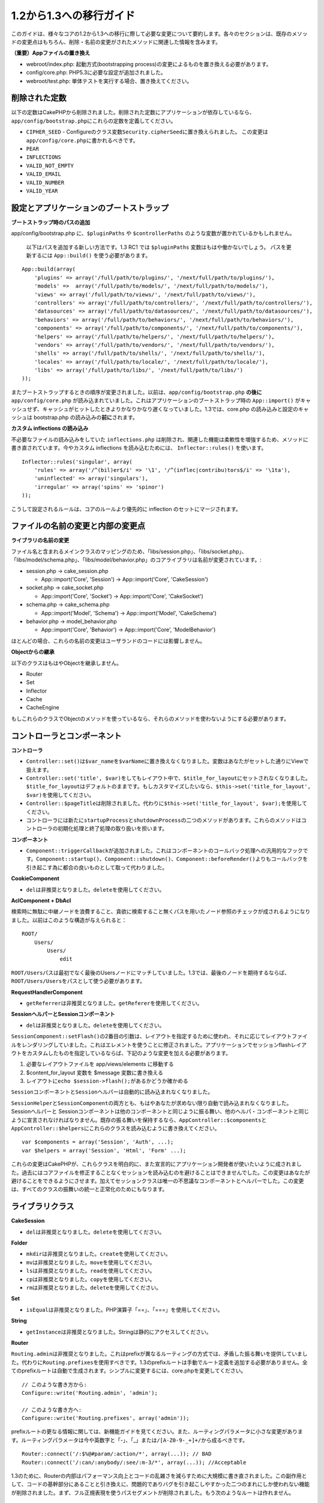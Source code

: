 1.2から1.3への移行ガイド
########################

このガイドは、様々なコアの1.2から1.3への移行に際して必要な変更について要約します。各々のセクションは、既存のメソッドの変更点はもちろん、削除・名前の変更がされたメソッドに関連した情報を含みます。

**（重要）Appファイルの置き換え**

-  webroot/index.php: 起動方式(bootstrapping
   process)の変更によるものを置き換える必要があります。
-  config/core.php: PHP5.3に必要な設定が追加されました。
-  webroot/test.php: 単体テストを実行する場合、置き換えてください。

削除された定数
==============

以下の定数はCakePHPから削除されました。削除された定数にアプリケーションが依存しているなら、\ ``app/config/bootstrap.php``\ にこれらの定数を定義してください。

-  ``CIPHER_SEED`` -
   Configureのクラス変数\ ``Security.cipherSeed``\ に置き換えられました。
   この変更は\ ``app/config/core.php``\ に書かれるべきです。
-  ``PEAR``
-  ``INFLECTIONS``
-  ``VALID_NOT_EMPTY``
-  ``VALID_EMAIL``
-  ``VALID_NUMBER``
-  ``VALID_YEAR``

設定とアプリケーションのブートストラップ
========================================

**ブートストラップ時のパスの追加**

app/config/bootstrap.php に、\ ``$pluginPaths`` や ``$controllerPaths``
のような変数が置かれているかもしれません。

 以下はパスを追加する新しい方法です。1.3 RC1 では ``$pluginPaths``
 変数はもはや働かないでしょう。
 パスを更新するには ``App::build()`` を使う必要があります。

::

    App::build(array(
        'plugins' => array('/full/path/to/plugins/', '/next/full/path/to/plugins/'),
        'models' =>  array('/full/path/to/models/', '/next/full/path/to/models/'),
        'views' => array('/full/path/to/views/', '/next/full/path/to/views/'),
        'controllers' => array('/full/path/to/controllers/', '/next/full/path/to/controllers/'),
        'datasources' => array('/full/path/to/datasources/', '/next/full/path/to/datasources/'),
        'behaviors' => array('/full/path/to/behaviors/', '/next/full/path/to/behaviors/'),
        'components' => array('/full/path/to/components/', '/next/full/path/to/components/'),
        'helpers' => array('/full/path/to/helpers/', '/next/full/path/to/helpers/'),
        'vendors' => array('/full/path/to/vendors/', '/next/full/path/to/vendors/'),
        'shells' => array('/full/path/to/shells/', '/next/full/path/to/shells/'),
        'locales' => array('/full/path/to/locale/', '/next/full/path/to/locale/'),
        'libs' => array('/full/path/to/libs/', '/next/full/path/to/libs/')
    ));

またブートストラップするときの順序が変更されました。以前は、\ ``app/config/bootstrap.php``
**の後に**\ ``app/config/core.php``
が読み込まれていました。これはアプリケーションのブートストラップ時の
``App::import()``
がキャッシュせず、キャッシュがヒットしたときよりかなりかなり遅くなっていました。1.3では、core.php
の読み込みと設定のキャッシュは bootstrap.php
の読み込みの\ **前に**\ されます。

**カスタム inflections の読み込み**

不必要なファイルの読み込みをしていた ``inflections.php``
は削除され、関連した機能は柔軟性を増強するため、メソッドに書き直されています。今やカスタム
inflections を読み込むためには、 ``Inflector::rules()`` を使います。

::

    Inflector::rules('singular', array(
        'rules' => array('/^(bil)er$/i' => '\1', '/^(inflec|contribu)tors$/i' => '\1ta'),
        'uninflected' => array('singulars'),
        'irregular' => array('spins' => 'spinor')
    ));

こうして設定されるルールは、コアのルールより優先的に inflection
のセットにマージされます。

ファイルの名前の変更と内部の変更点
==================================

**ライブラリの名前の変更**

ファイル名と含まれるメインクラスのマッピングのため、「libs/session.php」、「libs/socket.php」、「libs/model/schema.php」、「libs/model/behavior.php」のコアライブラリは名前が変更されています。:

-  session.php -> cake\_session.php

   -  App::import('Core', 'Session') -> App::import('Core',
      'CakeSession')

-  socket.php -> cake\_socket.php

   -  App::import('Core', 'Socket') -> App::import('Core', 'CakeSocket')

-  schema.php -> cake\_schema.php

   -  App::import('Model', 'Schema') -> App::import('Model',
      'CakeSchema')

-  behavior.php -> model\_behavior.php

   -  App::import('Core', 'Behavior') -> App::import('Core',
      'ModelBehavior')

ほとんどの場合、これらの名前の変更はユーザランドのコードには影響しません。

**Objectからの継承**

以下のクラスはもはやObjectを継承しません。

-  Router
-  Set
-  Inflector
-  Cache
-  CacheEngine

もしこれらのクラスでObjectのメソッドを使っているなら、それらのメソッドを使わないようにする必要があります。

コントローラとコンポーネント
============================

**コントローラ**

-  

   ``Controller::set()``\ は\ ``$var_name``\ を\ ``$varName``\ に置き換えなくなりました。変数はあなたがセットした通りにViewで扱えます。

-  

   ``Controller::set('title', $var)``\ をしてもレイアウト中で、\ ``$title_for_layout``\ にセットされなくなりました。\ ``$title_for_layout``\ はデフォルトのままです。もしカスタマイズしたいなら、\ ``$this->set('title_for_layout', $var)``\ を使用してください。

-  ``Controller::$pageTitle``\ は削除されました。代わりに\ ``$this->set('title_for_layout', $var);``\ を使用してください。

-  コントローラには新たに\ ``startupProcess``\ と\ ``shutdownProcess``\ の二つのメソッドがあります。これらのメソッドはコントローラの初期化処理と終了処理の取り扱いを担います。

**コンポーネント**

-  ``Component::triggerCallback``\ が追加されました。これはコンポーネントのコールバック処理への汎用的なフックです。\ ``Component::startup()``\ 、\ ``Component::shutdown()``\ 、\ ``Component::beforeRender()``\ よりもコールバックを引き起こす為に都合の良いものとして取って代わりました。

**CookieComponent**

-  ``del``\ は非推奨となりました。\ ``delete``\ を使用してください。

**AclComponent + DbAcl**

検索時に無駄に中継ノードを浪費すること、貪欲に検索すること無くパスを用いたノード参照のチェックが成されるようになりました。以前はこのような構造が与えられると：

::

    ROOT/
        Users/
            Users/
                edit

``ROOT/Users``\ パスは最初でなく最後のUsersノードにマッチしていました。1.3では、最後のノードを期待するならば、\ ``ROOT/Users/Users``\ をパスとして使う必要があります。

**RequestHandlerComponent**

-  ``getReferrer``\ は非推奨となりました。\ ``getReferer``\ を使用してください。

**SessionヘルパーとSessionコンポーネント**

-  ``del``\ は非推奨となりました。\ ``delete``\ を使用してください。

``SessionComponent::setFlash()``\ の2番目の引数は、レイアウトを指定するために使われ、それに応じてレイアウトファイルをレンダリングしていました。これはエレメントを使うことに修正されました。アプリケーションでセッションflashレイアウトをカスタムしたものを指定しているならば、下記のような変更を加える必要があります。

#. 必要なレイアウトファイルを app/views/elements に移動する
#. $content\_for\_layout 変数を $message 変数に書き換える
#. レイアウトに\ ``echo $session->flash();``\ があるかどうか確かめる

``Sessionコンポーネント``\ と\ ``Sessionヘルパー``\ は自動的に読み込まれなくなりました。

``SessionHelper``\ と\ ``SessionComponent``\ の両方とも、もはやあなたが求めない限り自動で読み込まれなくなりました。
Sessionヘルパーと
Sessionコンポーネントは他のコンポーネントと同じように振る舞い、他のヘルパ・コンポーネントと同じように宣言されなければなりません。既存の振る舞いを保持するなら、\ ``AppController::$components``\ と\ ``AppController::$helpers``\ にこれらのクラスを読み込むように書き換えてください。

::

    var $components = array('Session', 'Auth', ...);
    var $helpers = array('Session', 'Html', 'Form' ...);

これらの変更はCakePHPが、これらクラスを明白的に、また宣言的にアプリケーション開発者が使いたいように成されました。過去にはコアファイルを修正することなくセッションを読み込むのを避けることはできませんでした。この変更はあなたが避けることをできるようにさせます。加えてセッションクラスは唯一の不思議なコンポーネントとヘルパーでした。この変更は、すべてのクラスの振舞いの統一と正常化のためにもなります。

ライブラリクラス
================

**CakeSession**

-  ``del``\ は非推奨となりました。\ ``delete``\ を使用してください。

**Folder**

-  ``mkdir``\ は非推奨となりました。\ ``create``\ を使用してください。
-  ``mv``\ は非推奨となりました。\ ``move``\ を使用してください。
-  ``ls``\ は非推奨となりました。\ ``read``\ を使用してください。
-  ``cp``\ は非推奨となりました。\ ``copy``\ を使用してください。
-  ``rm``\ は非推奨となりました。\ ``delete``\ を使用してください。

**Set**

-  ``isEqual``\ は非推奨となりました。PHP演算子「==」、「===」を使用してください。

**String**

-  ``getInstance``\ は非推奨となりました。Stringは静的にアクセスしてください。

**Router**

``Routing.admin``\ は非推奨となりました。これはprefixが異なるルーティングの方式では、矛盾した振る舞いを提供していました。代わりに\ ``Routing.prefixes``\ を使用すべきです。1.3のprefixルートは手動でルート定義を追加する必要がありません。全てのprefixルートは自動で生成されます。シンプルに変更するには、core.phpを変更してください。

::

    // このような書き方から:
    Configure::write('Routing.admin', 'admin');

    // このような書き方へ:
    Configure::write('Routing.prefixes', array('admin'));

prefixルートの更なる情報に関しては、新機能ガイドを見てください。また、ルーティングパラメータに小さな変更があります。ルーティングパラメータは今や英数字と「-」、「\_」または\ ``/[A-Z0-9-_+]+/``\ から成るべきです。

::

    Router::connect('/:$%@#param/:action/*', array(...)); // BAD
    Router::connect('/:can/:anybody/:see/:m-3/*', array(...)); //Acceptable

1.3のために、Routerの内部はパフォーマンス向上とコードの乱雑さを減らすために大規模に書き直されました。この副作用として、コードの基幹部分にあることと引き換えに、問題的でありバグを引き起こしやすかった二つのまれにしか使われない機能が削除されました。まず、フル正規表現を使うパスセグメントが削除されました。もう次のようなルートは作れません。

::

    Router::connect('/([0-9]+)-p-(.*)/', array('controller' => 'products', 'action' => 'show'));

これらのルートは複雑なルートを悪化させ、リバースルーティングを不可能にします。もし同じようなルートを必要とするなら、ルーティングパラメータにキャプチャパターンを用いるのが推奨されます。
次に、ルートの中間でのワイルドカードのサポートが削除されました。以前はワイルドカードがルートの中間で使えました。

::

    Router::connect(
        '/pages/*/:event',
        array('controller' => 'pages', 'action' => 'display'), 
        array('event' => '[a-z0-9_-]+')
    );

不規則な振る舞いやルートのコンパイルを複雑にするようなワイルドカードはもはやサポートされません。これら二つの境界ケースである機能と変更以外の振る舞いは、1.2のときと変わらず振舞います。

**Dispatcher**

``Dispatcher``\ はもはやリクエストパラメータを元にControllerのlayout/viewPathを設定しません。これらのプロパティはDispatcherではなくControllerによって操作されるべきです。この機能はドキュメント化、テストがされませんでした。

**Debugger**

-  ``Debugger::checkSessionKey()``\ は\ ``Debugger::checkSecurityKeys()``\ に名前が変更されました。
-  ``Debugger::output("text")``\ といったコールはもはや正しく動きません。\ ``Debugger::output("txt")``\ を使ってください。

**Object**

-  ``Object::$_log``\ は削除されました。今は\ ``CakeLog::write``\ が静的に呼び出されます。ログに加えられた変更の更なる情報は\ `ログの新しい機能 </ja/view/1194/Logging>`_\ をみてください。

**Sanitize**

-  ``Sanitize::html()``\ は、\ ``$remove``\ 引数を使うことによってHTMLエンティティのエンコーディングをせず、危険な内容を返すことを許してしまっていましたが、今や常にエスケープされた文字列を返します。
-  ``Sanitize::clean()``\ には\ ``remove_html``\ オプションが付け加えられています。これは\ ``encode``\ オプションと共に使われなければならず、\ ``Sanitize::html()``\ の\ ``strip_tags``\ の機能へのトリガとなります。

**Configure と App**

-  Configure::listObjects() は App::objects() に置き換えられました。
-  Configure::corePaths() は App::core() に置き換えられました。
-  Configure::buildPaths() は App::build() に置き換えられました。
-  Configure no longer manages paths.
-  Configure::write('modelPaths', array...) は App::build(array('models'
   => array...)) に置き換えられました。
-  Configure::read('modelPaths')は App::path('models')
   に置き換えられました。
-  debug =
   3はもうありません。この設定によって生成されるコントローラのダンプは、度々メモリの消費問題を引き起こし、非実用的で使用不可能な設定でした。また\ ``$cakeDebug``\ 変数は\ ``View::renderLayout``\ から削除されました。エラーを避けるためこの変数の参照を削除してください。
-  ``Configure::load()``\ を使ってプラグインから設定ファイルを読み込めるようになりました。\ ``Configure::load('plugin.file');``\ として使ってください。\ ``.``\ （訳注：ピリオド）を設定ファイル名に使っている場合は、\ ``_``\ （アンダースコア）に置き換えるべきです。

**Cache**

アプリーション、コア、またはプラグインからキャッシュエンジンを読み込めることに加えて、CakePHP1.3ではCacheがいくらか書き直されました。書き直した点はメソッドのコールの呼び出しの頻度と回数を減らすことに主眼が置かれました。結果として、少しだけマイナーなAPIの変更があり、それに伴いかなりのパフォーマンスが向上しました。詳細は以下です。

Cacheはエンジン毎のシングルトンの使用をやめ、代わりに\ ``Cache::config()``\ で設定されるユニークキー毎にインスタンスが作られるようになりました。以来エンジンはシングルトンでなく、\ ``Cache::engine()``\ は必要なくなり、削除されました。加えて\ ``Cache::isInitialized()``\ は今や\ *エンジン名*\ でなく、\ *設定名*\ をチェックするようになりました。しかしまだ、\ ``Cache::set()``\ や\ ``Cache::engine()``\ をキャッシュの設定を変更するのに使えます。また\ ``Cache``\ に追加されたメソッドの更なる情報は\ `新機能ガイド </ja/view/1572/New-features-in-CakePHP-1-3>`_\ をチェックしてください。

デフォルトのキャッシュ設定でアプリーション、コア、またはプラグインにあるキャッシュエンジンを使用すると、これらのクラスの読み込みが常にキャッシュされない為にパフォーマンス問題を引き起こすことがあることに注意すべきです。推奨されるのは、\ ``default``\ 設定にコアのキャッシュエンジンの一つを使用することか、もしくは設定をする以前に手動でキャッシュエンジンのクラスを
include
することです。なおその上、コアでないキャッシュエンジンの設定は上記の理由のため、\ ``app/config/bootstrap.php``\ で終わらせておくべきです。

モデルのデータベースとデータソース
==================================

**モデル**

-  ``Model::del()``\ と\ ``Model::remove()``\ は非推奨となっており、\ ``Model::delete()``\ が正規の削除メソッドです。
-  ``Model::findAll``\ 、findCount,、findNeighbours は削除されました。
-  動的なsetTablePrefix()のコールは削除されました。テーブルprefixは\ ``$tablePrefix``\ に記述されるべきで、初期化のカスタマイズはオーバーライドされた\ ``Model::__construct()``\ の中で終わらせるべきです。
-  ``DboSource::query()``\ は登録されていないメソッドに対してその名前のクエリを発行する代わりに、警告(warnings)を出すようになりました。これは、モデルのDataSourceオブジェクトに直接アクセスするように、無作法に\ ``$this->Model->begin()``\ としてトランザクションを始めるような文法を改める必要があることを意味します。
-  開発モードの時、Validationのメソッドが見つからないとエラーを引き起こします。
-  Behaviorが見つからないとcakeErrorを引き起こします。
-  ``Model::find(first)``\ は、\ *conditions*\ が与えられず、idプロパティが空でないときに限って、idプロパティをデフォルトの\ *conditions*\ として使用していましたが、今や\ *conditions*\ 無しが使われるようになりました。
-  Model::saveAll()の'validate'オプションは、デフォルト値としてtrueの代わりに'first'となりました。

**データソース**

-  DataSource::exists()は非DBデータソースも使えるように書き直されました。以前は、\ ``var $useTable = false; var $useDbConfig = 'custom';``\ としても、\ ``Model::exists()``\ はfalse以外を返すことは不可能でした。このことが\ ``create()``\ または\ ``update()``\ を使っているカスタムデータソースに醜いハックを用いずに正しく動作させることを妨げていました。もしカスタムデータソースが\ ``create()``\ 、\ ``update()``\ 、\ ``read()``
   (``Model::exists()``\ がコールするであろう\ ``Model::find('count')``\ は、\ ``DataSource::read()``\ に渡されるため)を実装しているなら、1.3上でユニットテストを再度走らせて確かめてください。

**データベース**

ほとんどのデータベース設定はもはや'connect'キー（1.2以前から非推奨）をサポートしません。代わりに、データベースへの持続的接続をするかどうかに関わらず、\ ``'persistent' => true``\ もしくはfalseを指定してください。

**SQLログのダンプ**

よく聞かれる質問は、どうやったらページの下のほうにあるSQLログのダンプを無効または削除できるのかというものです。前のバージョンでは、SQLログのHTML生成はDboSourceの中に埋め込まれていました。1.3には\ ``sql_dump``\ というエレメントがコアにあります。\ ``DboSource``\ はもはや自動でSQLログを吐き出しません。もし1.3でSQLログを吐き出したいなら、下記のようにしてください。

::

    <?php echo $this->element('sql_dump'); ?>

このエレメントはレイアウトやビューのどこにでも置けます。\ ``sql_dump``\ エレメントは\ ``Configure::read('debug')``\ が2のときのみSQLログを生成します。もちろん\ ``app/views/elements/sql_dump.ctp``\ を作ることでappでカスタムやオーバーライドをすることができます。

ビューとヘルパー
================

**View**

-  ``View::renderElement``\ は削除されました。
   代わりに\ ``View::element()``\ を使用してください。
-  ビューファイルの拡張子、\ ``.thtml``\ はもはや自動で読み込まれません。コントローラで\ ``$this->ext = 'thtml';``\ を宣言するか、ビューファイルの拡張子を\ ``.ctp``\ に変更してください。
-  ``View::set('title', $var)``\ をしてもレイアウト中で、
   ``$title_for_layout``\ にセットされなくなりました。\ ``$title_for_layout``\ はデフォルトのままです。もしカスタマイズしたいなら、\ ``$this->set('title_for_layout', $var)``\ を使用してください。
-  ``View::$pageTitle``\ は削除されました。代わりに\ ``$this->set('title_for_layout', $var);``\ を使用してください。
-  debug = 3
   に関するレイアウト変数\ ``$cakeDebug``\ は削除されました。この変数を参照してもエラーを引き起こしますので、レイアウト中にあるなら削除してください。また、更なる情報に関してはSQLログのダンプとConfigureに関するノートを見てください。

全てのコアヘルパーはもはや\ ``Helper::output()``\ を使いません。このメソッドは矛盾した使われ方をしたり、多くのFormHelperのアウトプット問題を引き起こしてきたりしました。自動的にechoするように\ ``AppHelper::output()``\ をオーバーロードしているのなら、手動でヘルパーのアウトプットをechoするようにビューファイルを書き換える必要があるでしょう。

**TextHelper**

-  ``TextHelper::trim()``\ は非推奨となりました。代わりに
   ``truncate()``\ を使用してください。
-  ``TextHelper::highlight()``:
-  ``$highlighter``\ 引数は削除されました。代わりに\ ``$options['format']``\ を使用してください。
-  ``$considerHtml``\ 引数は削除されました。代わりに\ ``$options['html']``\ を使用してください。
-  ``TextHelper::truncate()``:
-  ``$ending``\ 引数は削除されました。代わりに\ ``$options['ending']``\ を使用してください。
-  ``$exact``\ 引数は削除されました。代わりに\ ``$options['exact']``\ を使用してください。
-  ``$considerHtml``\ 引数は削除されました。代わりに\ ``$options['html']``\ を使用してください。

**PaginatorHelper**

PaginatorHelper
にはスタイルをより簡単にするたくさんの機能強化があります。

``prev()``\ 、\ ``next()``\ 、\ ``first()``\ 、\ ``last()``
のメソッドで、リンク先が無い場合リンクの代わりに\ ``<div>``\ タグが返されていましたが、\ ``<span>``\ がデフォルトになりました。

passedArgs が「url」オプションに自動的にマージされるようになりました。

``sort()``\ 、\ ``prev()``\ 、\ ``next()``\ は生成されるhtmlにクラス名を付与するようになりました。\ ``prev()``\ は「prev」クラスを付与します。\ ``next()``\ は「next」クラスを付与します。\ ``sort()``\ は昇順なら「asc」クラス、降順なら「desc」クラスを付与します。

**FormHelper**

-  ``FormHelper::dateTime()``\ の\ ``$showEmpty``\ 引数は削除されました。代わりに\ ``$attributes['empty']``\ を使用してください。
-  ``FormHelper::year()``\ の\ ``$showEmpty``\ 引数は削除されました。代わりに\ ``$attributes['empty']``\ を使用してください。
-  ``FormHelper::month()``\ の\ ``$showEmpty``\ 引数は削除されました。代わりに\ ``$attributes['empty']``\ を使用してください。
-  ``FormHelper::day()``\ の\ ``$showEmpty``\ 引数は削除されました。代わりに\ ``$attributes['empty']``\ を使用してください。
-  ``FormHelper::minute()``\ の\ ``$showEmpty``\ 引数は削除されました。代わりに\ ``$attributes['empty']``\ を使用してください。
-  ``FormHelper::meridian()``\ の\ ``$showEmpty``\ 引数は削除されました。代わりに\ ``$attributes['empty']``\ を使用してください。
-  ``FormHelper::select()``\ の\ ``$showEmpty``\ 引数は削除されました。代わりに\ ``$attributes['empty']``\ を使用してください。
-  FormHelperが生成するデフォルトのURLはもはや「id」を含めません。これはデフォルトURLとユーザランドのルートの記述との矛盾をなくし、また、FormHelperのデフォルトURLを用いてより直感的な感覚でリバースルーティングを動作させるのを可能にします。
-  ``FormHelper::submit()``\ は type=submit 以外のタイプの input
   を作れるようになりました。「type」オプションを用いて生成される input
   をコントロールしてください。
-  ``FormHelper::button()``\ は「reset」や「clear」タイプの input
   の代わりに\ ``<button>``\ タグを生成するようになりました。もし「reset」や「clear」タイプの
   input
   を生成したいなら、\ ``FormHelper::submit()``\ のオプションを\ ``'type' => 'reset'``\ などとして使ってください。
-  ``FormHelper::secure()``\ と\ ``FormHelper::create()``\ はもはや隠し
   fieldset タグを作らなくなりました。代わりに隠し div
   タグが作られます。これは HTML4 の妥当性を向上させます。

また、FormHelperの変更と新機能を\ :doc:`/The-Manual/Core-Helpers/Form`\ をチェックして確かめてください。

**HtmlHelper**

-  ``HtmlHelper::meta()``\ の\ ``$inline``\ 引数は削除されました。代わりに\ ``$options['inline']``\ を使用してください。
-  ``HtmlHelper::link()``\ の\ ``$escapeTitle``\ 引数は削除されました。代わりに\ ``$options['escape']``\ を使用してください。
-  ``HtmlHelper::para()``\ の\ ``$escape``\ 引数は削除されました。代わりに\ ``$options['escape']``\ を使用してください。
-  ``HtmlHelper::div()``\ の\ ``$escape``\ 引数は削除されました。代わりに\ ``$options['escape']``\ を使用してください。
-  ``HtmlHelper::tag()``\ の\ ``$escape``\ 引数は削除されました。代わりに\ ``$options['escape']``\ を使用してください。
-  ``HtmlHelper::css()``\ の\ ``$inline``\ 引数は削除されました。代わりに\ ``$options['inline']``\ を使用してください。

**SessionHelper**

-  ``flash()``\ はもはや自動的にechoされません。\ ``echo $session->flash();``\ のようにしてください。flash()
   はヘルパメソッドの中で唯一自動的に出力されるメソッドでしたが、ヘルパメソッドとしての整合性をとるため変更されました。

**CacheHelper**

CacheHelperの\ ``Controller::$cacheAction``\ との相互作用は少し変更されました。以前は\ ``$cacheAction``\ に配列を用いていたら、ルーティング済みのURLをキーにする必要がありました。これはルートが変更されたときキャッシュの破壊を引き起こしていました。また「pass」引数ごとにキャッシュの保持期間を設定できましたが、「named」引数やクエリ文字列ではできませんでした。これらの制限・矛盾は取り除かれました。今や\ ``$cacheAction``\ のキーにコントローラのアクション名を用います。これは\ ``$cacheAction``\ の設定をもはやルーティングを介さないようにし、簡単にできるようにします。もしキャッシュの保持期間を特殊な引数でカスタマイズしたいなら、コントローラで
cacheAction を見つけそれを更新する必要があります。

**TimeHelper**

TimeHelperは i18n
をよりフレンドリーに扱えるように書き直されました。内部で date()
をコールしていたところは strftime() に置き換えられました。新しいメソッド
TimeHelper::i18nFormat() が追加され、app/locale にあるPOSIX標準の
LC\_TIME
定義ファイルからローカライゼーションのためのデータを取得します。これらは以下の
TimeHelper のAPIの変更によるものです。

-  TimeHelper::format()
   は第一引数に時間文字列をとり、フォーマット文字列を第二引数、フォーマットはstrftime()
   の書式、とすることができるようになりました。このような引数の呼び出しがあった場合、自動的に現在のロケールに合わせた日付フォーマットに変換されます。また1.2.xバージョンの後方互換性を保った引数もとることが出来ますが、この場合はフォーマット文字列が
   date() の書式と互換性がなければなりません。
-  TimeHelper::i18nFormat() が追加されました。

**非推奨のHelper**

JavascriptHelper と AjaxHelperは両方とも非推奨となり、JsHelper +
HtmlHelper が代わって使われるべきです。

-  ``$javascript->link()``\ は ``$html->script()``
-  ``$javascript->codeBlock()``\ は ``$html->scriptBlock()``\ もしくは
   ``$html->scriptStart()``\ と
   ``$html->scriptEnd()``\ に、用法に従って置き換えるべきです。

Console と shell
================

**Shell**

``Shell::getAdmin()``\ は\ ``ProjectTask::getAdmin()``\ に移動されました。

**Schema shell**

-  ``cake schema run create``\ は\ ``cake schema create``\ に名前が変更されました。
-  ``cake schema run update``\ は\ ``cake schema update``\ に名前が変更されました。

**コンソールでのエラーハンドリング**

シェルのディスパッチャーは、シェルで呼ばれたメソッドが明確に\ ``false``\ を返り値としてもつと、ステータスコード\ ``1``\ を用いて
exit
するようになりました。他の返り値ではステータスコード\ ``0``\ を用います。以前は返り値をダイレクトにステータスコードとして用いてました。

シェルのメソッドでエラーを示すために\ ``1``\ を返り値としていたものは、代わりに\ ``false``\ を返すように書き換えられるべきです。

``Shell::error()``\ はエラーメッセージを出力した後に、ステータスコード 1
で exit します。メッセージのフォーマットは少し変わりました。

::

    $this->error('Invalid Foo', 'Please provide bar.');
    // 出力:
    Error: Invalid Foo
    Please provide bar.
    // ステータスコード1でexit()される

``ShellDispatcher::stderr()``\ はメッセージの前に「Error:」を付け加えなくなりました。\ ``Shell::stdout()``\ と同様になりました。

**ShellDispatcher::shiftArgs()**

このメソッドはシフトされた引数を返すようになりました。前は引数がない場合
false を返していましたが、今は null
を返すようになりました。前は引数がある場合 true
を返していましたが、今は代わりにシフトされた引数を返すようになりました。

Vendors, Test Suite & schema
============================

**vendors/cssとvendors/jsとvendors/img**

これら３つのディレクトリは、app/vendorsとplugin/vendorsの両方から削除されています。これらはpluginとthemeのwebrootに置き換えられました。

**Test Suiteとユニットテスト**

グループテストは今や非推奨のGroupTestクラスの代わりにTestSuiteクラスを継承するべきです。もしあなたのグループテストがうまく走らないなら、基底クラスを変更する必要があります。

**Vendorとプラグインとテーマのアセット**

プラグインとテーマのwebrootディレクトリのために、Vendorのアセットの供給が1.3では削除されました。

SchemaShellで使われるスキーマファイルは\ ``app/config/sql``\ から\ ``app/config/schema``\ に移動されました。\ ``config/sql``\ は1.3で続けて利用できますが、次期バージョンではそうならないでしょう。
